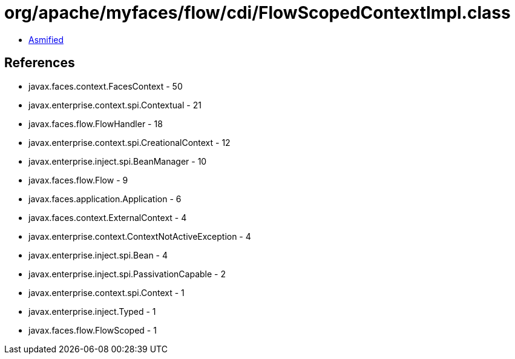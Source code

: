 = org/apache/myfaces/flow/cdi/FlowScopedContextImpl.class

 - link:FlowScopedContextImpl-asmified.java[Asmified]

== References

 - javax.faces.context.FacesContext - 50
 - javax.enterprise.context.spi.Contextual - 21
 - javax.faces.flow.FlowHandler - 18
 - javax.enterprise.context.spi.CreationalContext - 12
 - javax.enterprise.inject.spi.BeanManager - 10
 - javax.faces.flow.Flow - 9
 - javax.faces.application.Application - 6
 - javax.faces.context.ExternalContext - 4
 - javax.enterprise.context.ContextNotActiveException - 4
 - javax.enterprise.inject.spi.Bean - 4
 - javax.enterprise.inject.spi.PassivationCapable - 2
 - javax.enterprise.context.spi.Context - 1
 - javax.enterprise.inject.Typed - 1
 - javax.faces.flow.FlowScoped - 1
